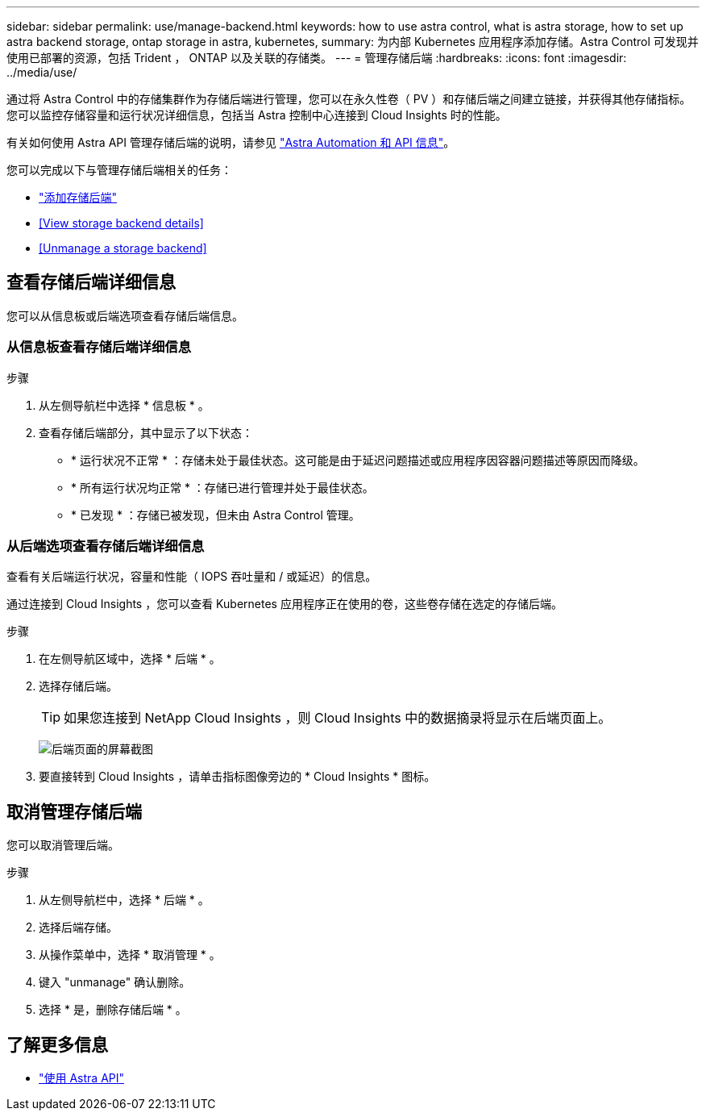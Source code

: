 ---
sidebar: sidebar 
permalink: use/manage-backend.html 
keywords: how to use astra control, what is astra storage, how to set up astra backend storage, ontap storage in astra, kubernetes, 
summary: 为内部 Kubernetes 应用程序添加存储。Astra Control 可发现并使用已部署的资源，包括 Trident ， ONTAP 以及关联的存储类。 
---
= 管理存储后端
:hardbreaks:
:icons: font
:imagesdir: ../media/use/


通过将 Astra Control 中的存储集群作为存储后端进行管理，您可以在永久性卷（ PV ）和存储后端之间建立链接，并获得其他存储指标。您可以监控存储容量和运行状况详细信息，包括当 Astra 控制中心连接到 Cloud Insights 时的性能。

有关如何使用 Astra API 管理存储后端的说明，请参见 link:https://docs.netapp.com/us-en/astra-automation-2108/["Astra Automation 和 API 信息"^]。

您可以完成以下与管理存储后端相关的任务：

* link:../get-started/setup_overview.html#add-a-storage-backend["添加存储后端"]
* <<View storage backend details>>
* <<Unmanage a storage backend>>




== 查看存储后端详细信息

您可以从信息板或后端选项查看存储后端信息。



=== 从信息板查看存储后端详细信息

.步骤
. 从左侧导航栏中选择 * 信息板 * 。
. 查看存储后端部分，其中显示了以下状态：
+
** * 运行状况不正常 * ：存储未处于最佳状态。这可能是由于延迟问题描述或应用程序因容器问题描述等原因而降级。
** * 所有运行状况均正常 * ：存储已进行管理并处于最佳状态。
** * 已发现 * ：存储已被发现，但未由 Astra Control 管理。






=== 从后端选项查看存储后端详细信息

查看有关后端运行状况，容量和性能（ IOPS 吞吐量和 / 或延迟）的信息。

通过连接到 Cloud Insights ，您可以查看 Kubernetes 应用程序正在使用的卷，这些卷存储在选定的存储后端。

.步骤
. 在左侧导航区域中，选择 * 后端 * 。
. 选择存储后端。
+

TIP: 如果您连接到 NetApp Cloud Insights ，则 Cloud Insights 中的数据摘录将显示在后端页面上。

+
image:../use/acc_backends_ci_connection2.png["后端页面的屏幕截图"]

. 要直接转到 Cloud Insights ，请单击指标图像旁边的 * Cloud Insights * 图标。




== 取消管理存储后端

您可以取消管理后端。

.步骤
. 从左侧导航栏中，选择 * 后端 * 。
. 选择后端存储。
. 从操作菜单中，选择 * 取消管理 * 。
. 键入 "unmanage" 确认删除。
. 选择 * 是，删除存储后端 * 。




== 了解更多信息

* https://docs.netapp.com/us-en/astra-automation-2108/index.html["使用 Astra API"^]

